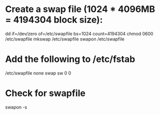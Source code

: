 * Create a swap file (1024 * 4096MB = 4194304 block size):
dd if=/dev/zero of=/etc/swapfile bs=1024 count=4194304
chmod 0600 /etc/swapfile
mkswap /etc/swapfile
swapon /etc/swapfile

* Add the following to /etc/fstab
/etc/swapfile none swap sw 0 0

* Check for swapfile
swapon -s